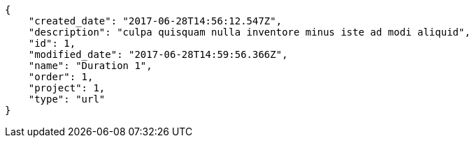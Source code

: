 [source,json]
----
{
    "created_date": "2017-06-28T14:56:12.547Z",
    "description": "culpa quisquam nulla inventore minus iste ad modi aliquid",
    "id": 1,
    "modified_date": "2017-06-28T14:59:56.366Z",
    "name": "Duration 1",
    "order": 1,
    "project": 1,
    "type": "url"
}
----
